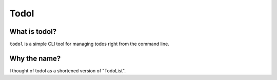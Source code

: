 ======
Todol
======
.. figure:: https://github.com/ThatXliner/todol/workflows/PythonCI/badge.svg?branch=master
   :alt: PythonCI


.. image:: https://codecov.io/gh/ThatXliner/todol/branch/master/graph/badge.svg?token=WTMU9F2J0T
   :target: https://codecov.io/gh/ThatXliner/todol


What is todol?
----------------
``todol`` is a simple CLI tool for managing todos right from the command line.

Why the name?
--------------
I thought of todol as a shortened version of "TodoList".
